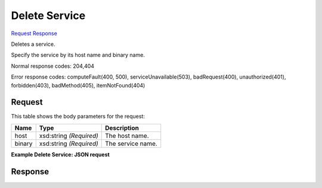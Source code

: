 
Delete Service
==============

`Request <DELETE_delete_service_v2.1_tenant_id_os-services.rst#request>`__
`Response <DELETE_delete_service_v2.1_tenant_id_os-services.rst#response>`__

.. rest_method:: DELETE /v2.1/{tenant_id}/os-services

Deletes a service.

Specify the service by its host name and binary name.



Normal response codes: 204,404

Error response codes: computeFault(400, 500), serviceUnavailable(503), badRequest(400),
unauthorized(401), forbidden(403), badMethod(405), itemNotFound(404)

Request
^^^^^^^

.. rest_parameters:: parameters.yaml

	- tenant_id: tenant_id




This table shows the body parameters for the request:

+--------------------------+-------------------------+-------------------------+
|Name                      |Type                     |Description              |
+==========================+=========================+=========================+
|host                      |xsd:string *(Required)*  |The host name.           |
+--------------------------+-------------------------+-------------------------+
|binary                    |xsd:string *(Required)*  |The service name.        |
+--------------------------+-------------------------+-------------------------+





**Example Delete Service: JSON request**


.. code::

    


Response
^^^^^^^^




